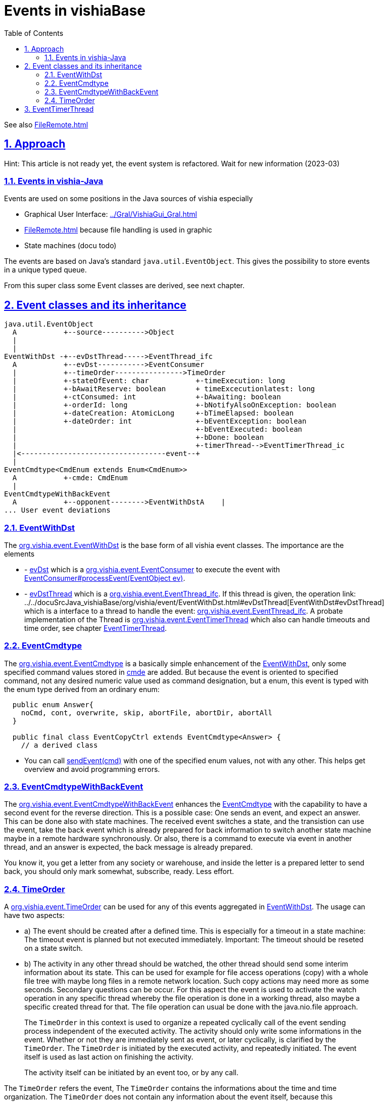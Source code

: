 = Events in vishiaBase
:toc:
:toclevels: 5
:sectnums:
:sectlinks:
:max-width: 52em
:prewrap!:
:cpp: C++
:cp: C/++
:stylesheet: ../my.css

See also link:FileRemote.html[]



== Approach

Hint: This article is not ready yet, the event system is refactored. Wait for new information (2023-03) 

=== Events in vishia-Java

Events are used on some positions in the Java sources of vishia especially

* Graphical User Interface: link:../Gral/VishiaGui_Gral.html[]
* link:FileRemote.html[] because file handling is used in graphic
* State machines (docu todo)

The events are based on Java's standard [Java]`java.util.EventObject`.
This gives the possibility to store events in a unique typed queue.

From this super class some Event classes are derived, see next chapter.

== Event classes and its inheritance


----
java.util.EventObject 
  A           +--source---------->Object 
  |
  |
EventWithDst -+--evDstThread----->EventThread_ifc 
  A           +--evDst----------->EventConsumer
  |           +--timeOrder---------------->TimeOrder
  |           +-stateOfEvent: char           +-timeExecution: long
  |           +-bAwaitReserve: boolean       + timeExcecutionlatest: long
  |           +-ctConsumed: int              +-bAwaiting: boolean
  |           +-orderId: long                +-bNotifyAlsoOnException: boolean
  |           +-dateCreation: AtomicLong     +-bTimeElapsed: boolean
  |           +-dateOrder: int               +-bEventException: boolean
  |                                          +-bEventExecuted: boolean
  |                                          +-bDone: boolean                         
  |                                          +-timerThread-->EventTimerThread_ic
  |<----------------------------------event--+
  |
EventCmdtype<CmdEnum extends Enum<CmdEnum>>
  A           +-cmde: CmdEnum
  |
EventCmdtypeWithBackEvent
  A           +--opponent-------->EventWithDstA    |
... User event deviations 
----

=== EventWithDst

The link:../../docuSrcJava_vishiaBase/org/vishia/event/EventWithDst.html[org.vishia.event.EventWithDst] 
is the base form of all vishia event classes. The importance are the elements  

* - link:../../docuSrcJava_vishiaBase/org/vishia/event/EventWithDst.html#evDst[evDst] which is a
link:../../docuSrcJava_vishiaBase/org/vishia/event/EventConsumer.html[org.vishia.event.EventConsumer] 
to execute the event with
link:../../docuSrcJava_vishiaBase/org/vishia/event/EventConsumer.html#processEvent-java.util.EventObject-[EventConsumer#processEvent(EventObject ev)].
* - link:../../docuSrcJava_vishiaBase/org/vishia/event/EventWithDst.html#evDstThread[evDstThread] which is a
link:../../docuSrcJava_vishiaBase/org/vishia/event/EventThread_ifc.html[org.vishia.event.EventThread_ifc]. 
If this thread is given, the operation
link: ../../docuSrcJava_vishiaBase/org/vishia/event/EventWithDst.html#evDstThread[EventWithDst#evDstThread]
which is a interface to a thread to handle the event:
link:../../docuSrcJava_vishiaBase/org/vishia/event/EventThread_ifc.html[org.vishia.event.EventThread_ifc].
A probate implementation of the Thread is
link:../../docuSrcJava_vishiaBase/org/vishia/event/EventTimerThread.html[org.vishia.event.EventTimerThread]
which also can handle timeouts and time order, see chapter <<#EventTimerThread>>.


=== EventCmdtype

The link:../../docuSrcJava_vishiaBase/org/vishia/event/EventCmdtype.html[org.vishia.event.EventCmdtype]
is a basically simple enhancement of the 
link:../../docuSrcJava_vishiaBase/org/vishia/event/EventWithDst.html[EventWithDst],
only some specified command values stored in 
link:../../docuSrcJava_vishiaBase/org/vishia/event/EventCmdtype.html#cmde[cmde] are added.
But because the event is oriented to specified command, not any desired numeric value used as command designation,
but a enum, this event is typed with the enum type derived from an ordinary enum:

----
  public enum Answer{
    noCmd, cont, overwrite, skip, abortFile, abortDir, abortAll
  }
  
  public final class EventCopyCtrl extends EventCmdtype<Answer> {
    // a derived class
----

* You can call
link:../../docuSrcJava_vishiaBase/org/vishia/event/EventCmdtype.html#sendEvent-CmdEnum-[sendEvent(cmd)]
with one of the specified enum values, not with any other. This helps get overview and avoid programming errors.


=== EventCmdtypeWithBackEvent

The link:../../docuSrcJava_vishiaBase/org/vishia/event/EventCmdtypeWithBackEvent.html[org.vishia.event.EventCmdtypeWithBackEvent]
enhances the 
link:../../docuSrcJava_vishiaBase/org/vishia/event/EventCmdtype.html[EventCmdtype]
with the capability to have a second event for the reverse direction. 
This is a possible case: One sends an event, and expect an answer. This can be done also with state machines. 
The received event switches a state, and the transistion can use the event, take the back event
which is already prepared for back information to switch another state machine maybe in a remote hardware synchronously. 
Or also, there is a command to execute via event in another thread, and an answer is expected, the back message is already prepared.

You know it, you get a letter from any society or warehouse, and inside the letter is a prepared letter to send back,
you should only mark somewhat, subscribe, ready. Less effort.

  

[#TimeOrder]
=== TimeOrder

A link:../../docuSrcJava_vishiaBase/org/vishia/event/TimeOrder.html[org.vishia.event.TimeOrder]
can be used for any of this events aggregated in 
link:../../docuSrcJava_vishiaBase/org/vishia/event/EventWithDst.html[EventWithDst].
The usage can have two aspects:

* a) The event should be created after a defined time. This is especially for a timeout in a state machine: 
The timeout event is planned but not executed immediately. Important: The timeout should be reseted on a state switch.
* b) The activity in any other thread should be watched, 
the other thread should send some interim information about its state. 
This can be used for example for file access operations (copy) 
with a whole file tree with maybe long files in a remote network location.
Such copy actions may need more as some seconds. Secondary questions can be occur.
For this aspect the event is used to activate the watch operation in any specific thread
whereby the file operation is done in a working thread, also maybe a specific created thread for that. 
The file operation can usual be done with the java.nio.file approach.
+
The [Java]`TimeOrder` in this context is used to organize a repeated cyclically call of the event sending process
independent of the executed activity. The activity should only write some informations in the event. 
Whether or not they are immediately sent as event, or later cyclically, is clarified by the [Java]`TimeOrder`.
The [Java]`TimeOrder` is initiated by the executed activity, and repeatedly initiated. 
The event itself is used as last action on finishing the activity.
+
The activity itself can be initiated by an event too, or by any call.


The [Java]`TimeOrder` refers the event, The [Java]`TimeOrder` contains the informations about the time
and time organization. The [Java]`TimeOrder` does not contain any information about the event itself,
because this informations should not be transferred with the event. 

That are different aspects, but solved with the same approach. 

* The 




* - link:../../docuSrcJava_vishiaBase/org/vishia/event/EventTimeout.html#timeExecution[-timeExecution] 
as absolute time stamp.
* - link:../../docuSrcJava_vishiaBase/org/vishia/event/EventTimeout.html#timerThread[-timerThread]
which is a  
link:../../docuSrcJava_vishiaBase/org/vishia/event/EventTimerThread_ifc.html[org.vishia.event.EventTimerThread_ifc].
The difference to the 
link:../../docuSrcJava_vishiaBase/org/vishia/event/EventWithDst.html#evDstThread[evDstThread] 
is the following:
** Both threads can be the same. Then the 
link:../../docuSrcJava_vishiaBase/org/vishia/event/EventTimerThread.html[EventTimerThread]
can be used for both. The event can be used as timeout as well as also as normal event,
respectively the instance is used after expiring the time as an event for this thread.
** Both threads can be different. This gives the opportunity to have one timer thread and more execution threads,
for example for state machines in different priorities.
** The evDstThread can be given as null, then the event is executed in the timerThread immediately with expiration.
The small difference in comparison to give both the same thread is: If a evDstThread is given with the same 
link:../../docuSrcJava_vishiaBase/org/vishia/event/EventTimerThread.html[EventTimerThread], 
the EventTimout is enqueued firstly in the event queue of this thread. 
If other events are enqueued before, then firstly the other events are executed. 
The difference is only slightly, if the timeout comes in the same step cycle as the switching event.
But in this particular case it influences the behavior for the state machine. 
It is not an important difference for practical use, but for test cases.   





[#EventTimerThread]
== EventTimerThread

xxx

link:../../docuSrcJava_vishiaBase/org/vishia/event/EventTimerThread.html[org.vishia.event.EventTimerThread]

 